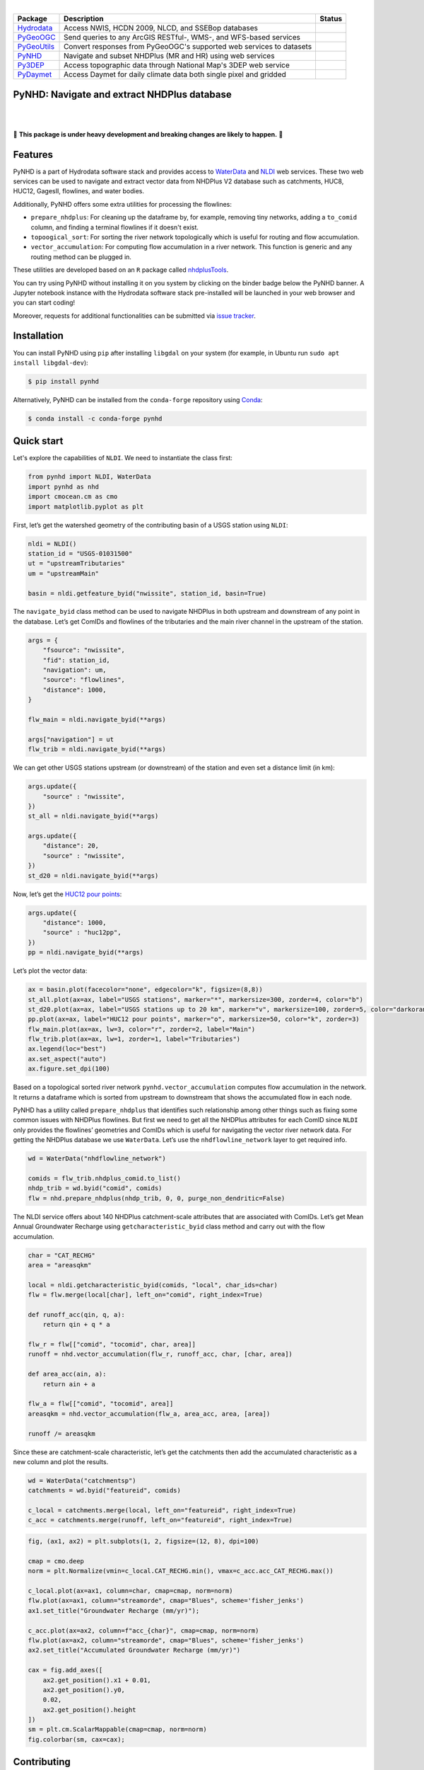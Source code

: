 .. image:: https://raw.githubusercontent.com/cheginit/hydrodata/master/docs/_static/pynhd_logo.png
    :target: https://github.com/cheginit/pynhd
    :align: center

|

.. |hydrodata| image:: https://github.com/cheginit/hydrodata/workflows/build/badge.svg
    :target: https://github.com/cheginit/hydrodata/actions?query=workflow%3Abuild
    :alt: Github Actions

.. |pygeoogc| image:: https://github.com/cheginit/pygeoogc/workflows/build/badge.svg
    :target: https://github.com/cheginit/pygeoogc/actions?query=workflow%3Abuild
    :alt: Github Actions

.. |pygeoutils| image:: https://github.com/cheginit/pygeoutils/workflows/build/badge.svg
    :target: https://github.com/cheginit/pygeoutils/actions?query=workflow%3Abuild
    :alt: Github Actions

.. |pynhd| image:: https://github.com/cheginit/pynhd/workflows/build/badge.svg
    :target: https://github.com/cheginit/pynhd/actions?query=workflow%3Abuild
    :alt: Github Actions

.. |py3dep| image:: https://github.com/cheginit/py3dep/workflows/build/badge.svg
    :target: https://github.com/cheginit/py3dep/actions?query=workflow%3Abuild
    :alt: Github Actions

.. |pydaymet| image:: https://github.com/cheginit/pydaymet/workflows/build/badge.svg
    :target: https://github.com/cheginit/pydaymet/actions?query=workflow%3Abuild
    :alt: Github Actions

=========== ==================================================================== ============
Package     Description                                                          Status
=========== ==================================================================== ============
Hydrodata_  Access NWIS, HCDN 2009, NLCD, and SSEBop databases                   |hydrodata|
PyGeoOGC_   Send queries to any ArcGIS RESTful-, WMS-, and WFS-based services    |pygeoogc|
PyGeoUtils_ Convert responses from PyGeoOGC's supported web services to datasets |pygeoutils|
PyNHD_      Navigate and subset NHDPlus (MR and HR) using web services           |pynhd|
Py3DEP_     Access topographic data through National Map's 3DEP web service      |py3dep|
PyDaymet_   Access Daymet for daily climate data both single pixel and gridded   |pydaymet|
=========== ==================================================================== ============

.. _Hydrodata: https://github.com/cheginit/hydrodata
.. _PyGeoOGC: https://github.com/cheginit/pygeoogc
.. _PyGeoUtils: https://github.com/cheginit/pygeoutils
.. _PyNHD: https://github.com/cheginit/pynhd
.. _Py3DEP: https://github.com/cheginit/py3dep
.. _PyDaymet: https://github.com/cheginit/pydaymet

PyNHD: Navigate and extract NHDPlus database
--------------------------------------------

.. image:: https://img.shields.io/pypi/v/pynhd.svg
    :target: https://pypi.python.org/pypi/pynhd
    :alt: PyPi

.. image:: https://img.shields.io/conda/vn/conda-forge/pynhd.svg
    :target: https://anaconda.org/conda-forge/pynhd
    :alt: Conda Version

.. image:: https://codecov.io/gh/cheginit/pynhd/branch/master/graph/badge.svg
    :target: https://codecov.io/gh/cheginit/pynhd
    :alt: CodeCov

.. image:: https://mybinder.org/badge_logo.svg
    :target: https://mybinder.org/v2/gh/cheginit/hydrodata/master?filepath=docs%2Fexamples
    :alt: Binder

|

.. image:: https://www.codefactor.io/repository/github/cheginit/pynhd/badge
   :target: https://www.codefactor.io/repository/github/cheginit/pynhd
   :alt: CodeFactor

.. image:: https://img.shields.io/badge/code%20style-black-000000.svg
    :target: https://github.com/psf/black
    :alt: black

.. image:: https://img.shields.io/badge/pre--commit-enabled-brightgreen?logo=pre-commit&logoColor=white
    :target: https://github.com/pre-commit/pre-commit
    :alt: pre-commit

|

🚨 **This package is under heavy development and breaking changes are likely to happen.** 🚨

Features
--------

PyNHD is a part of Hydrodata software stack and provides access to
`WaterData <https://labs.waterdata.usgs.gov/geoserver/web/wicket/bookmarkable/org.geoserver.web.demo.MapPreviewPage?1>`__
and `NLDI <https://labs.waterdata.usgs.gov/about-nldi/>`_ web services. These two web services
can be used to navigate and extract vector data from NHDPlus V2 database such as
catchments, HUC8, HUC12, GagesII, flowlines, and water bodies.

Additionally, PyNHD offers some extra utilities for processing the flowlines:

- ``prepare_nhdplus``: For cleaning up the dataframe by, for example, removing tiny networks,
  adding a ``to_comid`` column, and finding a terminal flowlines if it doesn't exist.
- ``topoogical_sort``: For sorting the river network topologically which is useful for routing
  and flow accumulation.
- ``vector_accumulation``: For computing flow accumulation in a river network. This function
  is generic and any routing method can be plugged in.

These utilities are developed based on an ``R`` package called
`nhdplusTools <https://github.com/USGS-R/nhdplusTools>`__.

You can try using PyNHD without installing it on you system by clicking on the binder badge
below the PyNHD banner. A Jupyter notebook instance with the Hydrodata software stack
pre-installed will be launched in your web browser and you can start coding!

Moreover, requests for additional functionalities can be submitted via
`issue tracker <https://github.com/cheginit/pynhd/issues>`__.

Installation
------------

You can install PyNHD using ``pip`` after installing ``libgdal`` on your system
(for example, in Ubuntu run ``sudo apt install libgdal-dev``):

.. code-block:: console

    $ pip install pynhd

Alternatively, PyNHD can be installed from the ``conda-forge`` repository
using `Conda <https://docs.conda.io/en/latest/>`__:

.. code-block:: console

    $ conda install -c conda-forge pynhd

Quick start
-----------

Let's explore the capabilities of ``NLDI``. We need to instantiate the class first:

.. code:: python

    from pynhd import NLDI, WaterData
    import pynhd as nhd
    import cmocean.cm as cmo
    import matplotlib.pyplot as plt

First, let’s get the watershed geometry of the contributing basin of a
USGS station using ``NLDI``:

.. code:: python

    nldi = NLDI()
    station_id = "USGS-01031500"
    ut = "upstreamTributaries"
    um = "upstreamMain"

    basin = nldi.getfeature_byid("nwissite", station_id, basin=True)

The ``navigate_byid`` class method can be used to navigate NHDPlus in
both upstream and downstream of any point in the database. Let’s get ComIDs and flowlines
of the tributaries and the main river channel in the upstream of the station.

.. code:: python

    args = {
        "fsource": "nwissite",
        "fid": station_id,
        "navigation": um,
        "source": "flowlines",
        "distance": 1000,
    }

    flw_main = nldi.navigate_byid(**args)

    args["navigation"] = ut
    flw_trib = nldi.navigate_byid(**args)

We can get other USGS stations upstream (or downstream) of the station
and even set a distance limit (in km):

.. code:: python

    args.update({
        "source" : "nwissite",
    })
    st_all = nldi.navigate_byid(**args)

    args.update({
        "distance": 20,
        "source" : "nwissite",
    })
    st_d20 = nldi.navigate_byid(**args)

Now, let’s get the `HUC12 pour
points <https://www.sciencebase.gov/catalog/item/5762b664e4b07657d19a71ea>`__:

.. code:: python

    args.update({
        "distance": 1000,
        "source" : "huc12pp",
    })
    pp = nldi.navigate_byid(**args)

Let’s plot the vector data:

.. code:: python

    ax = basin.plot(facecolor="none", edgecolor="k", figsize=(8,8))
    st_all.plot(ax=ax, label="USGS stations", marker="*", markersize=300, zorder=4, color="b")
    st_d20.plot(ax=ax, label="USGS stations up to 20 km", marker="v", markersize=100, zorder=5, color="darkorange")
    pp.plot(ax=ax, label="HUC12 pour points", marker="o", markersize=50, color="k", zorder=3)
    flw_main.plot(ax=ax, lw=3, color="r", zorder=2, label="Main")
    flw_trib.plot(ax=ax, lw=1, zorder=1, label="Tributaries")
    ax.legend(loc="best")
    ax.set_aspect("auto")
    ax.figure.set_dpi(100)

.. image:: https://raw.githubusercontent.com/cheginit/hydrodata/master/docs/_static/nhdplus_12_0.png
    :target: https://raw.githubusercontent.com/cheginit/hydrodata/master/docs/_static/nhdplus_12_0.png
    :width: 400
    :align: center

Based on a topological sorted river network
``pynhd.vector_accumulation`` computes flow accumulation in the network.
It returns a dataframe which is sorted from upstream to downstream that
shows the accumulated flow in each node.

PyNHD has a utility called ``prepare_nhdplus`` that identifies such
relationship among other things such as fixing some common issues with
NHDPlus flowlines. But first we need to get all the NHDPlus attributes
for each ComID since ``NLDI`` only provides the flowlines’ geometries
and ComIDs which is useful for navigating the vector river network data.
For getting the NHDPlus database we use ``WaterData``. Let’s use the
``nhdflowline_network`` layer to get required info.

.. code:: python

    wd = WaterData("nhdflowline_network")

    comids = flw_trib.nhdplus_comid.to_list()
    nhdp_trib = wd.byid("comid", comids)
    flw = nhd.prepare_nhdplus(nhdp_trib, 0, 0, purge_non_dendritic=False)

The NLDI service offers about 140 NHDPlus catchment-scale attributes
that are associated with ComIDs. Let’s get Mean Annual Groundwater
Recharge using ``getcharacteristic_byid`` class method and carry out
with the flow accumulation.

.. code:: python

    char = "CAT_RECHG"
    area = "areasqkm"

    local = nldi.getcharacteristic_byid(comids, "local", char_ids=char)
    flw = flw.merge(local[char], left_on="comid", right_index=True)

    def runoff_acc(qin, q, a):
        return qin + q * a

    flw_r = flw[["comid", "tocomid", char, area]]
    runoff = nhd.vector_accumulation(flw_r, runoff_acc, char, [char, area])

    def area_acc(ain, a):
        return ain + a

    flw_a = flw[["comid", "tocomid", area]]
    areasqkm = nhd.vector_accumulation(flw_a, area_acc, area, [area])

    runoff /= areasqkm

Since these are catchment-scale characteristic, let’s get the catchments
then add the accumulated characteristic as a new column and plot the
results.

.. code:: python

    wd = WaterData("catchmentsp")
    catchments = wd.byid("featureid", comids)

    c_local = catchments.merge(local, left_on="featureid", right_index=True)
    c_acc = catchments.merge(runoff, left_on="featureid", right_index=True)

.. code:: python

    fig, (ax1, ax2) = plt.subplots(1, 2, figsize=(12, 8), dpi=100)

    cmap = cmo.deep
    norm = plt.Normalize(vmin=c_local.CAT_RECHG.min(), vmax=c_acc.acc_CAT_RECHG.max())

    c_local.plot(ax=ax1, column=char, cmap=cmap, norm=norm)
    flw.plot(ax=ax1, column="streamorde", cmap="Blues", scheme='fisher_jenks')
    ax1.set_title("Groundwater Recharge (mm/yr)");

    c_acc.plot(ax=ax2, column=f"acc_{char}", cmap=cmap, norm=norm)
    flw.plot(ax=ax2, column="streamorde", cmap="Blues", scheme='fisher_jenks')
    ax2.set_title("Accumulated Groundwater Recharge (mm/yr)")

    cax = fig.add_axes([
        ax2.get_position().x1 + 0.01,
        ax2.get_position().y0,
        0.02,
        ax2.get_position().height
    ])
    sm = plt.cm.ScalarMappable(cmap=cmap, norm=norm)
    fig.colorbar(sm, cax=cax);

.. image:: https://raw.githubusercontent.com/cheginit/hydrodata/master/docs/_static/nhdplus_19_0.png
    :target: https://raw.githubusercontent.com/cheginit/hydrodata/master/docs/_static/nhdplus_19_0.png
    :width: 600
    :align: center

Contributing
------------

Contributions are very welcomed. Please read
`CONTRIBUTING.rst <https://github.com/cheginit/pynhd/blob/master/CONTRIBUTING.rst>`__
file for instructions.

